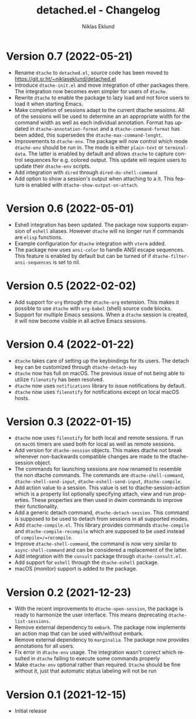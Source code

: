 #+title: detached.el - Changelog
#+author: Niklas Eklund
#+language: en

*   Version 0.7 (2022-05-21)
- Rename =dtache= to =detached.el=, source code has been moved to https://git.sr.ht/~niklaseklund/detached.el
- Introduce =dtache-init.el= and move integration of other packages there. The integration now becomes even simpler for users of =dtache=.
- Rewrite =dtache= to enable the package to lazy load and not force users to load it when starting Emacs.
- Make completion of sessions adapt to the current dtache sessions. All of the sessions will be used to determine an an appropriate width for the command width as well as each individual annotation. Format has updated in =dtache-annotation-format= and a =dtache-command-format= has been added, this supersedes the =dtache-max-command-lenght=.
- Improvements to =dtache-env=. The package will now control which mode =dtache-env= should be run in. The mode is either =plain-text= or =terminal-data=. The latter is enabled by default and allows =dtache= to capture control sequences for e.g. colored output. This update will require users to update their =dtache-env= scripts.
- Add integration with =dired= through =dired-do-shell-command=
- Add option to show a session's output when attaching to a it. This feature is enabled with =dtache-show-output-on-attach=.

* Version 0.6 (2022-05-01)

- Eshell integration has been updated. The package now supports expansion of =eshell= aliases. However =dtache= will no longer run if commands are =elisp= functions.
- Example configuration for =dtache= integration with =vterm= added.
- The package now uses =ansi-color= to handle ANSI escape sequences. This feature is enabled by default but can be turned of if =dtache-filter-ansi-sequences= is set to nil.

* Version 0.5 (2022-02-02)

- Add support for =org= through the =dtache-org= extension. This makes it possible to use =dtache= with =org-babel= (shell) source code blocks.
- Support for multiple Emacs sessions. When a =dtache= session is created, it will now become visible in all active Emacs sessions.

* Version 0.4 (2022-01-22)

- =dtache= takes care of setting up the keybindings for its users. The detach key can be customized through =dtache-detach-key=
- =dtache= now has full on macOS. The previous issue of not being able to utilize =filenotify= has been resolved.
- =dtache= now uses =notifications= library to issue notifications by default.
- =dtache= now uses =filenotify= for notifications except on local macOS hosts.

* Version 0.3 (2022-01-15)

- =dtache= now uses =filenotify= for both local and remote sessions. If run on =macOS= timers are used both for local as well as remote sessions.
- Add version for =dtache-session= objects. This makes dtache not break whenever non-backwards compatible changes are made to the dtache-session object.
- The commands for launching sessions are now renamed to resemble the non dtache commands. The commands are =dtache-shell-command=, =dtache-shell-send-input=, =dtache-eshell-send-input=, =dtache-compile=.
- Add action value to a session. This value is set to dtache-session-action which is a property list optionally specifying attach, view and run properties. These properties are then used in dwim commands to improve their functionality.
- Add a generic detach command, =dtache-detach-session=. This command is supposed to be used to detach from sessions in all supported modes.
- Add =dtache-compile.el=. This library provides commands =dtache-compile= and =dtache-compile-recompile= which are supposed to be used instead of =compile=/=recompile=.
- Improve =dtache-shell-command=, the command is now very similar to =async-shell-command= and can be considered a replacement of the latter.
- Add integration with the =consult= package through =dtache-consult.el=.
- Add support for =eshell= through the =dtache-eshell= package.
- macOS (monitor) support is added to the package.

* Version 0.2 (2021-12-23)

- With the recent improvements to =dtache-open-session=, the package is ready to harmonize the user interface. This means deprecating =dtache-list-sessions=.
- Remove external dependency to =embark=. The package now implements an action map that can be used with/without embark.
- Remove external dependency to =marginalia=. The package now provides annotations for all users.
- Fix error in =dtache-env= usage. The integration wasn't correct which resulted in =dtache= failing to execute some commands properly
- Make =dtache-env= optional rather than required. =Dtache= should be fine without it, just that automatic status labeling will not be run

* Version 0.1 (2021-12-15)

- Initial release

